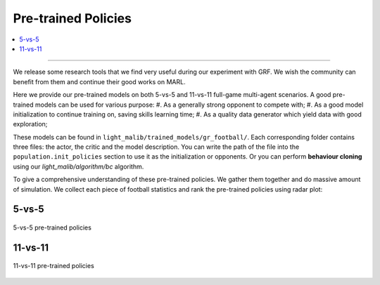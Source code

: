 Pre-trained Policies
======================================================================

.. contents::
    :local:
    :depth: 3

----------------------

We release some research tools that we find very useful during our experiment with GRF. We wish the community can benefit from them
and continue their good works on MARL.

Here we provide our pre-trained models on both 5-vs-5 and 11-vs-11 full-game multi-agent scenarios. A good pre-trained models can be used for
various purpose:
#. As a generally strong opponent to compete with;
#. As a good model initialization to continue training on, saving skills learning time;
#. As a quality data generator which yield data with good exploration;

These models can be found in ``light_malib/trained_models/gr_football/``. Each corresponding folder contains three files: the actor, the critic and the model description. You can
write the path of the file into the ``population.init_policies`` section to use it as the initialization or opponents. Or you can perform **behaviour cloning** using our `light_malib/algorithm/bc` algorithm.

To give a comprehensive understanding of these pre-trained policies. We gather them together and do massive amount of simulation. We collect each piece of football statistics and rank the pre-trained policies using
radar plot:

5-vs-5
^^^^^^^^^^^^^^^^^^^^^^

.. figure:: ../images/radar_5v5.svg
    :align: center
    :width: 400
    :alt: psro img

    5-vs-5 pre-trained policies


11-vs-11
^^^^^^^^^^^^^^^^^^^^^^

.. figure:: ../images/radar_11v11.svg
    :align: center
    :width: 400
    :alt: psro img

    11-vs-11 pre-trained policies

